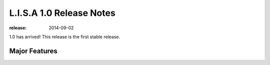 =========================
L.I.S.A 1.0 Release Notes
=========================

:release: 2014-09-02

1.0 has arrived! This release is the first stable release.

Major Features
==============